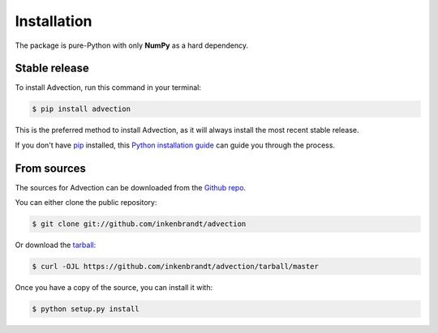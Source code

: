 .. highlight:: shell

============
Installation
============

The package is pure-Python with only **NumPy** as a hard dependency.

Stable release
--------------

To install Advection, run this command in your terminal:

.. code-block:: console

    $ pip install advection

This is the preferred method to install Advection, as it will always install the most recent stable release.

If you don't have `pip`_ installed, this `Python installation guide`_ can guide
you through the process.

.. _pip: https://pip.pypa.io
.. _Python installation guide: http://docs.python-guide.org/en/latest/starting/installation/


From sources
------------

The sources for Advection can be downloaded from the `Github repo`_.

You can either clone the public repository:

.. code-block:: console

    $ git clone git://github.com/inkenbrandt/advection

Or download the `tarball`_:

.. code-block:: console

    $ curl -OJL https://github.com/inkenbrandt/advection/tarball/master

Once you have a copy of the source, you can install it with:

.. code-block:: console

    $ python setup.py install


.. _Github repo: https://github.com/inkenbrandt/advection
.. _tarball: https://github.com/inkenbrandt/advection/tarball/master
